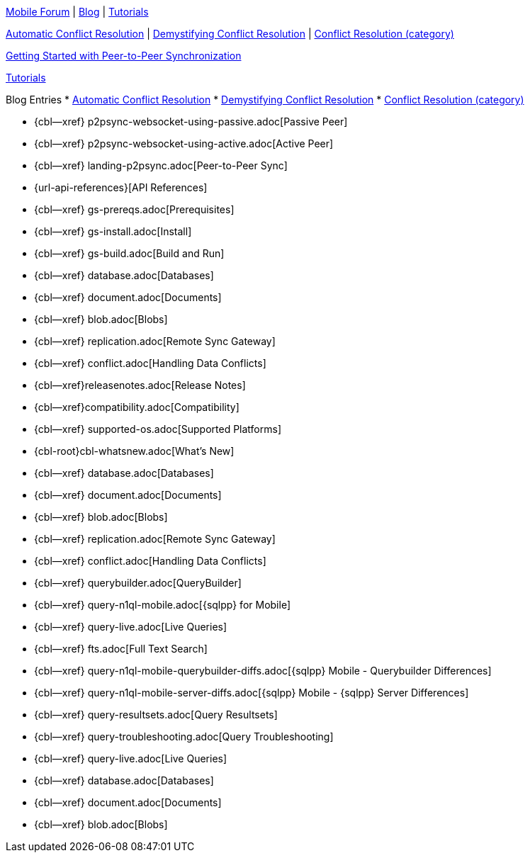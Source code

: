 // inclusion

// tag::community-std[]
//* Community
https://forums.couchbase.com/c/mobile/14[Mobile Forum] |
https://blog.couchbase.com/[Blog] |
https://docs.couchbase.com/tutorials/[Tutorials]

// end::community-std[]

// tag::community-icr[]
https://blog.couchbase.com/document-conflicts-couchbase-mobile/[Automatic Conflict Resolution] |
https://blog.couchbase.com/conflict-resolution-couchbase-mobile/[Demystifying Conflict Resolution] |
https://blog.couchbase.com/tag/conflict-resolution/[Conflict Resolution (category)]

// end::community-icr[]

// tag::community-p2psync[]
xref:tutorials:cbl-p2p-sync-websockets:swift/cbl-p2p-sync-websockets.adoc[Getting Started with Peer-to-Peer Synchronization]

// end::community-p2psync[]

// H O W T O

// tag::how-std[]
// end::how-std[]

// tag::how-icr[]
// end::how-icr[]

// tag::reference-std[]
// end::reference-std[]

// tag::reference-icr[]
// tag::reference-config[]
// end::reference-config[]
// end::reference-icr[]

// tag::tutorial-std[]
https://docs.couchbase.com/tutorials/[Tutorials]

// end::tutorial-std[]

// tag::blog-conflicts[]
Blog Entries
* https://blog.couchbase.com/document-conflicts-couchbase-mobile/[Automatic Conflict Resolution]
* https://blog.couchbase.com/conflict-resolution-couchbase-mobile/[Demystifying Conflict Resolution]
* https://blog.couchbase.com/tag/conflict-resolution/[Conflict Resolution (category)]

// end::blog-conflicts[]

// tag::concept-std[]
// end::concept-std[]

// P2PSYNC

// tag::how-p2psync[]
ifndef::-is-c[]
* {cbl--xref} p2psync-websocket-using-passive.adoc[Passive Peer]
* {cbl--xref} p2psync-websocket-using-active.adoc[Active Peer]
endif::-is-c[]

// end::how-p2psync[]

// tag::concept-p2psync[]
* {cbl--xref} landing-p2psync.adoc[Peer-to-Peer Sync]

// end::concept-p2psync[]

// tag::reference-p2psync[]
* {url-api-references}[API References]

// end::reference-p2psync[]

// Start

// tag::how-start[]
* {cbl--xref} gs-prereqs.adoc[Prerequisites]
* {cbl--xref} gs-install.adoc[Install]
* {cbl--xref} gs-build.adoc[Build and Run]

// end::how-start[]

// tag::concept-start[]
* {cbl--xref} database.adoc[Databases]
* {cbl--xref} document.adoc[Documents]
* {cbl--xref} blob.adoc[Blobs]
* {cbl--xref} replication.adoc[Remote Sync Gateway]
* {cbl--xref} conflict.adoc[Handling Data Conflicts]

// end::concept-start[]

// tag::reference-start[]

// end::reference-start[]


// tag::how-prod[]
* {cbl--xref}releasenotes.adoc[Release Notes]
* {cbl--xref}compatibility.adoc[Compatibility]
*  {cbl--xref}  supported-os.adoc[Supported Platforms]
* {cbl-root}cbl-whatsnew.adoc[What's New]

// end::how-prod[]

// tag::concept-prod[]
* {cbl--xref} database.adoc[Databases]
* {cbl--xref} document.adoc[Documents]
* {cbl--xref} blob.adoc[Blobs]
* {cbl--xref} replication.adoc[Remote Sync Gateway]
* {cbl--xref} conflict.adoc[Handling Data Conflicts]

// end::concept-prod[]

// tag::references-prod[]
// end::references-prod[]

// tag::how-query[]
ifndef::is-c[* {cbl--xref} querybuilder.adoc[QueryBuilder]]
* {cbl--xref} query-n1ql-mobile.adoc[{sqlpp} for Mobile]
* {cbl--xref} query-live.adoc[Live Queries]
* {cbl--xref} fts.adoc[Full Text Search]

// end::how-query[]

// tag::concept-query[]
ifndef::is-c[* {cbl--xref} query-n1ql-mobile-querybuilder-diffs.adoc[{sqlpp} Mobile - Querybuilder  Differences]]
* {cbl--xref} query-n1ql-mobile-server-diffs.adoc[{sqlpp} Mobile - {sqlpp} Server Differences]
* {cbl--xref} query-resultsets.adoc[Query Resultsets]
* {cbl--xref} query-troubleshooting.adoc[Query Troubleshooting]
* {cbl--xref} query-live.adoc[Live Queries]

// end::concept-query[]

// tag::references-query[]
* {cbl--xref} database.adoc[Databases]
* {cbl--xref} document.adoc[Documents]
* {cbl--xref} blob.adoc[Blobs]

// end::references-query[]
